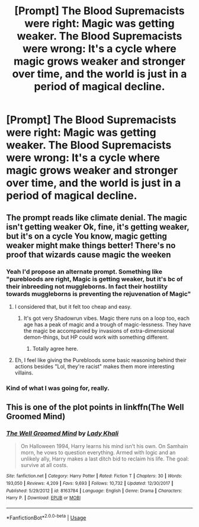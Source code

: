 #+TITLE: [Prompt] The Blood Supremacists were right: Magic was getting weaker. The Blood Supremacists were wrong: It's a cycle where magic grows weaker and stronger over time, and the world is just in a period of magical decline.

* [Prompt] The Blood Supremacists were right: Magic was getting weaker. The Blood Supremacists were wrong: It's a cycle where magic grows weaker and stronger over time, and the world is just in a period of magical decline.
:PROPERTIES:
:Author: shinshikaizer
:Score: 10
:DateUnix: 1581506296.0
:DateShort: 2020-Feb-12
:FlairText: Prompt
:END:

** The prompt reads like climate denial. The magic isn't getting weaker Ok, fine, it's getting weaker, but it's on a cycle You know, magic getting weaker might make things better! There's no proof that wizards cause magic the weeken
:PROPERTIES:
:Author: ChasingAnna
:Score: 9
:DateUnix: 1581516559.0
:DateShort: 2020-Feb-12
:END:

*** Yeah I'd propose an alternate prompt. Something like "purebloods are right, Magic is getting weaker, but it's bc of their inbreeding not muggleborns. In fact their hostility towards muggleborns is preventing the rejuvenation of Magic"
:PROPERTIES:
:Author: Lost_in_math
:Score: 7
:DateUnix: 1581516914.0
:DateShort: 2020-Feb-12
:END:

**** I considered that, but it felt too cheap and easy.
:PROPERTIES:
:Author: shinshikaizer
:Score: 1
:DateUnix: 1581517457.0
:DateShort: 2020-Feb-12
:END:

***** It's got very Shadowrun vibes. Magic there runs on a loop too, each age has a peak of magic and a trough of magic-lessness. They have the magic be accompanied by invasions of extra-dimensional demon-things, but HP could work with something different.
:PROPERTIES:
:Author: Avalon1632
:Score: 2
:DateUnix: 1581517960.0
:DateShort: 2020-Feb-12
:END:

****** Totally agree here.
:PROPERTIES:
:Author: shinshikaizer
:Score: 2
:DateUnix: 1581523480.0
:DateShort: 2020-Feb-12
:END:


**** Eh, I feel like giving the Purebloods some basic reasoning behind their actions besides "Lol, they're racist" makes them more interesting villains.
:PROPERTIES:
:Author: TheHeadlessScholar
:Score: 0
:DateUnix: 1581808031.0
:DateShort: 2020-Feb-16
:END:


*** Kind of what I was going for, really.
:PROPERTIES:
:Author: shinshikaizer
:Score: 2
:DateUnix: 1581517441.0
:DateShort: 2020-Feb-12
:END:


** This is one of the plot points in linkffn(The Well Groomed Mind)
:PROPERTIES:
:Author: 16tonweight
:Score: 3
:DateUnix: 1581537254.0
:DateShort: 2020-Feb-12
:END:

*** [[https://www.fanfiction.net/s/8163784/1/][*/The Well Groomed Mind/*]] by [[https://www.fanfiction.net/u/1509740/Lady-Khali][/Lady Khali/]]

#+begin_quote
  On Halloween 1994, Harry learns his mind isn't his own. On Samhain morn, he vows to question everything. Armed with logic and an unlikely ally, Harry makes a last ditch bid to reclaim his life. The goal: survive at all costs.
#+end_quote

^{/Site/:} ^{fanfiction.net} ^{*|*} ^{/Category/:} ^{Harry} ^{Potter} ^{*|*} ^{/Rated/:} ^{Fiction} ^{T} ^{*|*} ^{/Chapters/:} ^{30} ^{*|*} ^{/Words/:} ^{193,050} ^{*|*} ^{/Reviews/:} ^{4,209} ^{*|*} ^{/Favs/:} ^{9,693} ^{*|*} ^{/Follows/:} ^{10,732} ^{*|*} ^{/Updated/:} ^{12/30/2017} ^{*|*} ^{/Published/:} ^{5/29/2012} ^{*|*} ^{/id/:} ^{8163784} ^{*|*} ^{/Language/:} ^{English} ^{*|*} ^{/Genre/:} ^{Drama} ^{*|*} ^{/Characters/:} ^{Harry} ^{P.} ^{*|*} ^{/Download/:} ^{[[http://www.ff2ebook.com/old/ffn-bot/index.php?id=8163784&source=ff&filetype=epub][EPUB]]} ^{or} ^{[[http://www.ff2ebook.com/old/ffn-bot/index.php?id=8163784&source=ff&filetype=mobi][MOBI]]}

--------------

*FanfictionBot*^{2.0.0-beta} | [[https://github.com/tusing/reddit-ffn-bot/wiki/Usage][Usage]]
:PROPERTIES:
:Author: FanfictionBot
:Score: 1
:DateUnix: 1581537274.0
:DateShort: 2020-Feb-12
:END:
